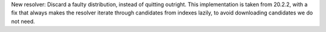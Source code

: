 New resolver: Discard a faulty distribution, instead of quitting outright.
This implementation is taken from 20.2.2, with a fix that always makes the
resolver iterate through candidates from indexes lazily, to avoid downloading
candidates we do not need.

